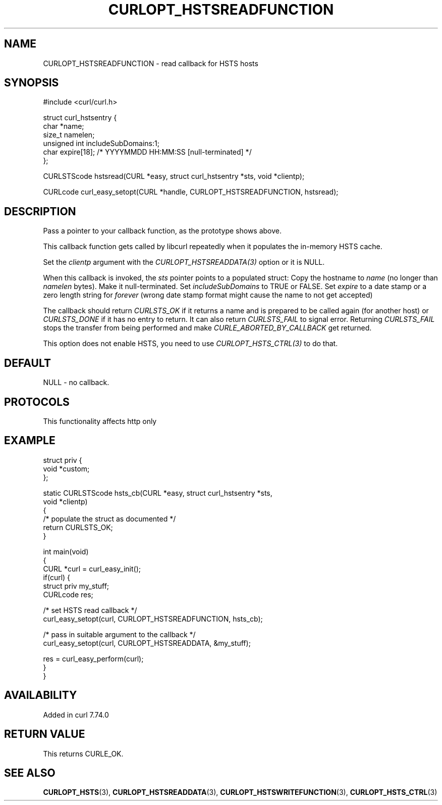 .\" generated by cd2nroff 0.1 from CURLOPT_HSTSREADFUNCTION.md
.TH CURLOPT_HSTSREADFUNCTION 3 "2024-10-23" libcurl
.SH NAME
CURLOPT_HSTSREADFUNCTION \- read callback for HSTS hosts
.SH SYNOPSIS
.nf
#include <curl/curl.h>

struct curl_hstsentry {
  char *name;
  size_t namelen;
  unsigned int includeSubDomains:1;
  char expire[18]; /* YYYYMMDD HH:MM:SS [null-terminated] */
};

CURLSTScode hstsread(CURL *easy, struct curl_hstsentry *sts, void *clientp);

CURLcode curl_easy_setopt(CURL *handle, CURLOPT_HSTSREADFUNCTION, hstsread);
.fi
.SH DESCRIPTION
Pass a pointer to your callback function, as the prototype shows above.

This callback function gets called by libcurl repeatedly when it populates the
in\-memory HSTS cache.

Set the \fIclientp\fP argument with the \fICURLOPT_HSTSREADDATA(3)\fP option
or it is NULL.

When this callback is invoked, the \fIsts\fP pointer points to a populated
struct: Copy the hostname to \fIname\fP (no longer than \fInamelen\fP
bytes). Make it null\-terminated. Set \fIincludeSubDomains\fP to TRUE or
FALSE. Set \fIexpire\fP to a date stamp or a zero length string for \fIforever\fP
(wrong date stamp format might cause the name to not get accepted)

The callback should return \fICURLSTS_OK\fP if it returns a name and is
prepared to be called again (for another host) or \fICURLSTS_DONE\fP if it has
no entry to return. It can also return \fICURLSTS_FAIL\fP to signal
error. Returning \fICURLSTS_FAIL\fP stops the transfer from being performed
and make \fICURLE_ABORTED_BY_CALLBACK\fP get returned.

This option does not enable HSTS, you need to use \fICURLOPT_HSTS_CTRL(3)\fP to
do that.
.SH DEFAULT
NULL \- no callback.
.SH PROTOCOLS
This functionality affects http only
.SH EXAMPLE
.nf
struct priv {
  void *custom;
};

static CURLSTScode hsts_cb(CURL *easy, struct curl_hstsentry *sts,
                           void *clientp)
{
  /* populate the struct as documented */
  return CURLSTS_OK;
}

int main(void)
{
  CURL *curl = curl_easy_init();
  if(curl) {
    struct priv my_stuff;
    CURLcode res;

    /* set HSTS read callback */
    curl_easy_setopt(curl, CURLOPT_HSTSREADFUNCTION, hsts_cb);

    /* pass in suitable argument to the callback */
    curl_easy_setopt(curl, CURLOPT_HSTSREADDATA, &my_stuff);

    res = curl_easy_perform(curl);
  }
}
.fi
.SH AVAILABILITY
Added in curl 7.74.0
.SH RETURN VALUE
This returns CURLE_OK.
.SH SEE ALSO
.BR CURLOPT_HSTS (3),
.BR CURLOPT_HSTSREADDATA (3),
.BR CURLOPT_HSTSWRITEFUNCTION (3),
.BR CURLOPT_HSTS_CTRL (3)

